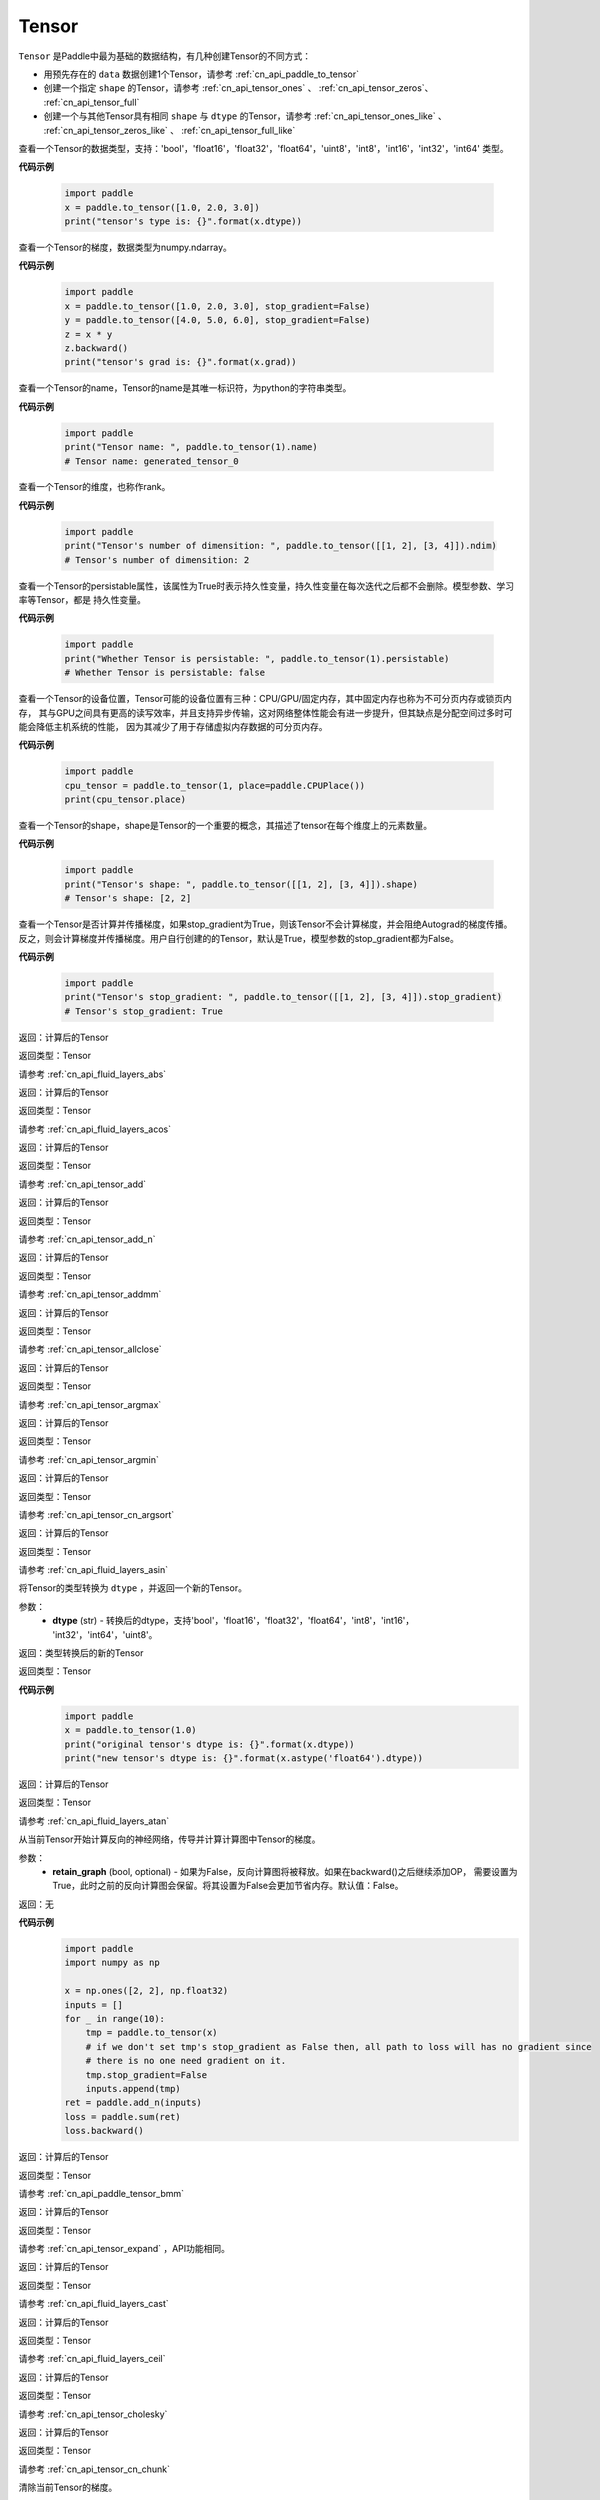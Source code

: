 .. _cn_api_paddle_Tensor:

Tensor
-------------------------------

.. py:class:: paddle.Tensor

``Tensor`` 是Paddle中最为基础的数据结构，有几种创建Tensor的不同方式：

- 用预先存在的 ``data`` 数据创建1个Tensor，请参考 :ref:`cn_api_paddle_to_tensor`
- 创建一个指定 ``shape`` 的Tensor，请参考 :ref:`cn_api_tensor_ones` 、 :ref:`cn_api_tensor_zeros`、 :ref:`cn_api_tensor_full`
- 创建一个与其他Tensor具有相同 ``shape`` 与 ``dtype`` 的Tensor，请参考 :ref:`cn_api_tensor_ones_like` 、 :ref:`cn_api_tensor_zeros_like` 、 :ref:`cn_api_tensor_full_like`

.. py:attribute:: dtype

查看一个Tensor的数据类型，支持：'bool'，'float16'，'float32'，'float64'，'uint8'，'int8'，'int16'，'int32'，'int64' 类型。

**代码示例**

    .. code-block:: python

        import paddle
        x = paddle.to_tensor([1.0, 2.0, 3.0])
        print("tensor's type is: {}".format(x.dtype))

.. py:attribute:: grad

查看一个Tensor的梯度，数据类型为numpy\.ndarray。

**代码示例**

    .. code-block:: python

        import paddle
        x = paddle.to_tensor([1.0, 2.0, 3.0], stop_gradient=False)
        y = paddle.to_tensor([4.0, 5.0, 6.0], stop_gradient=False)
        z = x * y
        z.backward()
        print("tensor's grad is: {}".format(x.grad))

.. py:attribute:: name

查看一个Tensor的name，Tensor的name是其唯一标识符，为python的字符串类型。

**代码示例**

    .. code-block:: python

        import paddle
        print("Tensor name: ", paddle.to_tensor(1).name)
        # Tensor name: generated_tensor_0

.. py:attribute:: ndim

查看一个Tensor的维度，也称作rank。

**代码示例**

    .. code-block:: python

        import paddle
        print("Tensor's number of dimensition: ", paddle.to_tensor([[1, 2], [3, 4]]).ndim)
        # Tensor's number of dimensition: 2

.. py:attribute:: persistable

查看一个Tensor的persistable属性，该属性为True时表示持久性变量，持久性变量在每次迭代之后都不会删除。模型参数、学习率等Tensor，都是
持久性变量。

**代码示例**

    .. code-block:: python

        import paddle
        print("Whether Tensor is persistable: ", paddle.to_tensor(1).persistable)
        # Whether Tensor is persistable: false


.. py:attribute:: place

查看一个Tensor的设备位置，Tensor可能的设备位置有三种：CPU/GPU/固定内存，其中固定内存也称为不可分页内存或锁页内存，
其与GPU之间具有更高的读写效率，并且支持异步传输，这对网络整体性能会有进一步提升，但其缺点是分配空间过多时可能会降低主机系统的性能，
因为其减少了用于存储虚拟内存数据的可分页内存。

**代码示例**

    .. code-block:: python

        import paddle
        cpu_tensor = paddle.to_tensor(1, place=paddle.CPUPlace())
        print(cpu_tensor.place)

.. py:attribute:: shape

查看一个Tensor的shape，shape是Tensor的一个重要的概念，其描述了tensor在每个维度上的元素数量。

**代码示例**

    .. code-block:: python

        import paddle
        print("Tensor's shape: ", paddle.to_tensor([[1, 2], [3, 4]]).shape)
        # Tensor's shape: [2, 2]

.. py:attribute:: stop_gradient

查看一个Tensor是否计算并传播梯度，如果stop_gradient为True，则该Tensor不会计算梯度，并会阻绝Autograd的梯度传播。
反之，则会计算梯度并传播梯度。用户自行创建的的Tensor，默认是True，模型参数的stop_gradient都为False。

**代码示例**

    .. code-block:: python

        import paddle
        print("Tensor's stop_gradient: ", paddle.to_tensor([[1, 2], [3, 4]]).stop_gradient)
        # Tensor's stop_gradient: True

.. py:method:: abs(name=None)

返回：计算后的Tensor

返回类型：Tensor

请参考 :ref:`cn_api_fluid_layers_abs`

.. py:method:: acos(name=None)

返回：计算后的Tensor

返回类型：Tensor

请参考 :ref:`cn_api_fluid_layers_acos`

.. py:method:: add(y, name=None)

返回：计算后的Tensor

返回类型：Tensor

请参考 :ref:`cn_api_tensor_add`

.. py:method:: add_n(inputs, name=None)

返回：计算后的Tensor

返回类型：Tensor

请参考 :ref:`cn_api_tensor_add_n`

.. py:method:: addmm(x, y, beta=1.0, alpha=1.0, name=None)

返回：计算后的Tensor

返回类型：Tensor

请参考 :ref:`cn_api_tensor_addmm`

.. py:method:: allclose(y, rtol=1e-05, atol=1e-08, equal_nan=False, name=None)

返回：计算后的Tensor

返回类型：Tensor

请参考 :ref:`cn_api_tensor_allclose`

.. py:method:: argmax(axis=None, keepdim=False, dtype=int64, name=None)

返回：计算后的Tensor

返回类型：Tensor

请参考 :ref:`cn_api_tensor_argmax`

.. py:method:: argmin(axis=None, keepdim=False, dtype=int64, name=None)

返回：计算后的Tensor

返回类型：Tensor

请参考 :ref:`cn_api_tensor_argmin`

.. py:method:: argsort(axis=-1, descending=False, name=None)

返回：计算后的Tensor

返回类型：Tensor

请参考 :ref:`cn_api_tensor_cn_argsort`

.. py:method:: asin(name=None)

返回：计算后的Tensor

返回类型：Tensor

请参考 :ref:`cn_api_fluid_layers_asin`

.. py:method:: astype(dtype)

将Tensor的类型转换为 ``dtype`` ，并返回一个新的Tensor。

参数：
    - **dtype** (str) - 转换后的dtype，支持'bool'，'float16'，'float32'，'float64'，'int8'，'int16'，
      'int32'，'int64'，'uint8'。

返回：类型转换后的新的Tensor

返回类型：Tensor

**代码示例**
    .. code-block:: python

        import paddle
        x = paddle.to_tensor(1.0)
        print("original tensor's dtype is: {}".format(x.dtype))
        print("new tensor's dtype is: {}".format(x.astype('float64').dtype))
        
.. py:method:: atan(name=None)

返回：计算后的Tensor

返回类型：Tensor

请参考 :ref:`cn_api_fluid_layers_atan`

.. py:method:: backward(retain_graph=False)

从当前Tensor开始计算反向的神经网络，传导并计算计算图中Tensor的梯度。

参数：
    - **retain_graph** (bool, optional) - 如果为False，反向计算图将被释放。如果在backward()之后继续添加OP，
      需要设置为True，此时之前的反向计算图会保留。将其设置为False会更加节省内存。默认值：False。

返回：无

**代码示例**
    .. code-block:: python

        import paddle
        import numpy as np

        x = np.ones([2, 2], np.float32)
        inputs = []
        for _ in range(10):
            tmp = paddle.to_tensor(x)
            # if we don't set tmp's stop_gradient as False then, all path to loss will has no gradient since
            # there is no one need gradient on it.
            tmp.stop_gradient=False
            inputs.append(tmp)
        ret = paddle.add_n(inputs)
        loss = paddle.sum(ret)
        loss.backward()

.. py:method:: bmm(y, name=None)

返回：计算后的Tensor

返回类型：Tensor

请参考 :ref:`cn_api_paddle_tensor_bmm`

.. py:method:: broadcast_to(shape, name=None)

返回：计算后的Tensor

返回类型：Tensor

请参考 :ref:`cn_api_tensor_expand` ，API功能相同。

.. py:method:: cast(dtype)

返回：计算后的Tensor

返回类型：Tensor

请参考 :ref:`cn_api_fluid_layers_cast`

.. py:method:: ceil(name=None)

返回：计算后的Tensor

返回类型：Tensor

请参考 :ref:`cn_api_fluid_layers_ceil`

.. py:method:: cholesky(upper=False, name=None)

返回：计算后的Tensor

返回类型：Tensor

请参考 :ref:`cn_api_tensor_cholesky`

.. py:method:: chunk(chunks, axis=0, name=None)

返回：计算后的Tensor

返回类型：Tensor

请参考 :ref:`cn_api_tensor_cn_chunk`


.. py:method:: clear_gradient()

清除当前Tensor的梯度。

返回：无

**代码示例**
    .. code-block:: python

        import paddle
        import numpy as np

        x = np.ones([2, 2], np.float32)
        inputs2 = []
        for _ in range(10):
            tmp = paddle.to_tensor(x)
            tmp.stop_gradient=False
            inputs2.append(tmp)
        ret2 = paddle.add_n(inputs2)
        loss2 = paddle.sum(ret2)
        loss2.backward()
        print(loss2.gradient())
        loss2.clear_gradient()
        print("After clear {}".format(loss2.gradient()))


.. py:method:: clip(min=None, max=None, name=None)

返回：计算后的Tensor

返回类型：Tensor

请参考 :ref:`cn_api_fluid_layers_clip`

.. py:method:: clone()

复制当前Tensor，并且保留在原计算图中进行梯度传导。

返回：clone后的Tensor

**代码示例**
    .. code-block:: python

        import paddle

        x = paddle.to_tensor(1.0, stop_gradient=False)
        clone_x = x.clone()
        y = clone_x**2
        y.backward()
        print(clone_x.stop_gradient) # False
        print(clone_x.grad)          # [2.0], support gradient propagation
        print(x.stop_gradient)       # False
        print(x.grad)                # [2.0], clone_x support gradient propagation for x

        x = paddle.to_tensor(1.0)
        clone_x = x.clone()
        clone_x.stop_gradient = False
        z = clone_x**3
        z.backward()
        print(clone_x.stop_gradient) # False
        print(clone_x.grad)          # [3.0], support gradient propagation
        print(x.stop_gradient)       # True
        print(x.grad)                # None

.. py:method:: concat(axis=0, name=None)

返回：计算后的Tensor

返回类型：Tensor

请参考 :ref:`cn_api_fluid_layers_concat`

.. py:method:: cos(name=None)

返回：计算后的Tensor

返回类型：Tensor

请参考 :ref:`cn_api_fluid_layers_cos`

.. py:method:: cosh(name=None)

对该Tensor中的每个元素求双曲余弦。

返回类型：Tensor

请参考 :ref:`cn_api_fluid_layers_cosh`

**代码示例**
    .. code-block:: python

        import paddle

        x = paddle.to_tensor([-0.4, -0.2, 0.1, 0.3])
        out = paddle.cosh(x)
        print(out)
        # [1.08107237 1.02006674 1.00500417 1.04533851]

.. py:method:: cpu()

将当前Tensor的拷贝到CPU上，且返回的Tensor不保留在原计算图中。

如果当前Tensor已经在CPU上，则不会发生任何拷贝。

返回：拷贝到CPU上的Tensor

**代码示例**
    .. code-block:: python

        import paddle
        x = paddle.to_tensor(1.0, place=paddle.CUDAPlace(0))
        print(x.place)    # CUDAPlace(0)

        y = x.cpu()
        print(y.place)    # CPUPlace

.. py:method:: cross(y, axis=None, name=None)

返回：计算后的Tensor

返回类型：Tensor

请参考 :ref:`cn_api_tensor_linalg_cross`

.. py:method:: cuda(device_id=None, blocking=False)

将当前Tensor的拷贝到GPU上，且返回的Tensor不保留在原计算图中。

如果当前Tensor已经在GPU上，且device_id为None，则不会发生任何拷贝。

参数：
    - **device_id** (int, optional) - 目标GPU的设备Id，默认为None，此时为当前Tensor的设备Id，如果当前Tensor不在GPU上，则为0。
    - **blocking** (bool, optional) - 如果为False并且当前Tensor处于固定内存上，将会发生主机到设备端的异步拷贝。否则，会发生同步拷贝。默认为False。

返回：拷贝到GPU上的Tensor

**代码示例**
    .. code-block:: python

        import paddle
        x = paddle.to_tensor(1.0, place=paddle.CUDAPlace(0))
        print(x.place)    # CUDAPlace(0)

        y = x.cpu()
        print(y.place)    # CPUPlace

.. py:method:: cumsum(axis=None, dtype=None, name=None)

返回：计算后的Tensor

返回类型：Tensor

请参考 :ref:`cn_api_tensor_cn_cumsum`

.. py:method:: detach()

返回一个新的Tensor，从当前计算图分离。

返回：与当前计算图分离的Tensor。

**代码示例**
    .. code-block:: python

        import paddle
        import numpy as np 

        data = np.random.uniform(-1, 1, [30, 10, 32]).astype('float32')
        linear = paddle.nn.Linear(32, 64)
        data = paddle.to_tensor(data)
        x = linear(data)
        y = x.detach()

.. py:method:: dim()

查看一个Tensor的维度，也称作rank。

**代码示例**

    .. code-block:: python

        import paddle
        print("Tensor's number of dimensition: ", paddle.to_tensor([[1, 2], [3, 4]]).dim())
        # Tensor's number of dimensition: 2

.. py:method:: dist(y, p=2)

返回：计算后的Tensor

返回类型：Tensor

请参考 :ref:`cn_api_tensor_linalg_dist`

.. py:method:: divide(y, name=None)

返回：计算后的Tensor

返回类型：Tensor

请参考 :ref:`cn_api_tensor_divide`

.. py:method:: dot(y, name=None)

返回：计算后的Tensor

返回类型：Tensor

请参考 :ref:`cn_api_paddle_tensor_linalg_dot`


.. py:method:: equal(y, name=None)

返回：计算后的Tensor

返回类型：Tensor

请参考 :ref:`cn_api_tensor_equal`

.. py:method:: equal_all(y, name=None)

返回：计算后的Tensor

返回类型：Tensor

请参考 :ref:`cn_api_tensor_equal_all`

.. py:method:: erf(name=None)

返回：计算后的Tensor

返回类型：Tensor

请参考 :ref:`cn_api_fluid_layers_erf`

.. py:method:: exp(name=None)

返回：计算后的Tensor

返回类型：Tensor

请参考 :ref:`cn_api_fluid_layers_exp`

.. py:method:: expand(shape, name=None)

返回：计算后的Tensor

返回类型：Tensor

请参考 :ref:`cn_api_tensor_expand`

.. py:method:: expand_as(y, name=None)

返回：计算后的Tensor

返回类型：Tensor

请参考 :ref:`cn_api_tensor_expand_as`

.. py:method:: flatten(start_axis=0, stop_axis=-1, name=None)

返回：计算后的Tensor

返回类型：Tensor

请参考 :ref:`cn_api_fluid_layers_flatten`

.. py:method:: flip(axis, name=None)

返回：计算后的Tensor

返回类型：Tensor

请参考 :ref:`cn_api_tensor_flip`

.. py:method:: floor(name=None)

返回：计算后的Tensor

返回类型：Tensor

请参考 :ref:`cn_api_fluid_layers_floor`

.. py:method:: floor_divide(y, name=None)

返回：计算后的Tensor

返回类型：Tensor

请参考 :ref:`cn_api_tensor_floor_divide`

.. py:method:: floor_mod(y, name=None)

返回：计算后的Tensor

返回类型：Tensor

请参考 :ref:`cn_api_tensor_remainder`

.. py:method:: gather(index, axis=None, name=None)

返回：计算后的Tensor

返回类型：Tensor

请参考 :ref:`cn_api_fluid_layers_gather`

.. py:method:: gather_nd(index, name=None)

返回：计算后的Tensor

返回类型：Tensor

请参考 :ref:`cn_api_tensor_cn_gather_nd`

.. py:method:: gradient()

与 ``Tensor.grad`` 相同，查看一个Tensor的梯度，数据类型为numpy\.ndarray。

返回：该Tensor的梯度
返回类型：numpy\.ndarray

**代码示例**
    .. code-block:: python

        import paddle
        x = paddle.to_tensor([1.0, 2.0, 3.0], stop_gradient=False)
        y = paddle.to_tensor([4.0, 5.0, 6.0], stop_gradient=False)
        z = x * y
        z.backward()
        print("tensor's grad is: {}".format(x.grad))

.. py:method:: greater_equal(y, name=None)

返回：计算后的Tensor

返回类型：Tensor

请参考 :ref:`cn_api_tensor_cn_greater_equal`

.. py:method:: greater_than(y, name=None)

返回：计算后的Tensor

返回类型：Tensor

请参考 :ref:`cn_api_tensor_cn_greater_than`


.. py:method:: histogram(bins=100, min=0, max=0)

返回：计算后的Tensor

返回类型：Tensor

请参考 :ref:`cn_api_tensor_histogram`

.. py:method:: increment(value=1.0, in_place=True)

返回：计算后的Tensor

返回类型：Tensor

请参考 :ref:`cn_api_fluid_layers_increment`

.. py:method:: index_sample(index)

返回：计算后的Tensor

返回类型：Tensor

请参考 :ref:`cn_api_tensor_search_index_sample`

.. py:method:: index_select(index, axis=0, name=None)

返回：计算后的Tensor

返回类型：Tensor

请参考 :ref:`cn_api_tensor_search_index_select`

.. py:method:: inverse(name=None)

返回：计算后的Tensor

返回类型：Tensor

请参考 :ref:`cn_api_tensor_inverse`

.. py:method:: is_empty(cond=None)

返回：计算后的Tensor

返回类型：Tensor

请参考 :ref:`cn_api_fluid_layers_is_empty`

.. py:method:: isfinite(name=None)

返回：计算后的Tensor

返回类型：Tensor

请参考 :ref:`cn_api_tensor_isfinite`

.. py:method:: isinf(name=None)

返回：计算后的Tensor

返回类型：Tensor

请参考 :ref:`cn_api_tensor_isinf`

.. py:method:: isnan(name=None)

返回：计算后的Tensor

返回类型：Tensor

请参考 :ref:`cn_api_tensor_isnan`

.. py:method:: kron(y, name=None)

返回：计算后的Tensor

返回类型：Tensor

请参考 :ref:`cn_api_paddle_tensor_kron`

.. py:method:: less_equal(y, name=None)

返回：计算后的Tensor

返回类型：Tensor

请参考 :ref:`cn_api_tensor_cn_less_equal`

.. py:method:: less_than(y, name=None)

返回：计算后的Tensor

返回类型：Tensor

请参考 :ref:`cn_api_tensor_cn_less_than`

.. py:method:: log(name=None)

返回：计算后的Tensor

返回类型：Tensor

请参考 :ref:`cn_api_fluid_layers_log`

.. py:method:: log1p(name=None)

返回：计算后的Tensor

返回类型：Tensor

请参考 :ref:`cn_api_paddle_tensor_log1p`

.. py:method:: logical_and(y, out=None, name=None)

返回：计算后的Tensor

返回类型：Tensor

请参考 :ref:`cn_api_fluid_layers_logical_and`

.. py:method:: logical_not(out=None, name=None)

返回：计算后的Tensor

返回类型：Tensor

请参考 :ref:`cn_api_fluid_layers_logical_not`

.. py:method:: logical_or(y, out=None, name=None)

返回：计算后的Tensor

返回类型：Tensor

请参考 :ref:`cn_api_fluid_layers_logical_or`

.. py:method:: logical_xor(y, out=None, name=None)

返回：计算后的Tensor

返回类型：Tensor

请参考 :ref:`cn_api_fluid_layers_logical_xor`

.. py:method:: logsigmoid()

返回：计算后的Tensor

返回类型：Tensor

请参考 :ref:`cn_api_fluid_layers_logsigmoid`

.. py:method:: logsumexp(axis=None, keepdim=False, name=None)

返回：计算后的Tensor

返回类型：Tensor

请参考 :ref:`cn_api_paddle_tensor_math_logsumexp`

.. py:method:: masked_select(mask, name=None)

返回：计算后的Tensor

返回类型：Tensor

请参考 :ref:`cn_api_tensor_masked_select`

.. py:method:: matmul(y, transpose_x=False, transpose_y=False, name=None)

返回：计算后的Tensor

返回类型：Tensor

请参考 :ref:`cn_api_tensor_matmul`

.. py:method:: max(axis=None, keepdim=False, name=None)

返回：计算后的Tensor

返回类型：Tensor

请参考 :ref:`cn_api_paddle_tensor_max`

.. py:method:: maximum(y, axis=-1, name=None)

返回：计算后的Tensor

返回类型：Tensor

请参考 :ref:`cn_api_paddle_tensor_maximum`

.. py:method:: mean(axis=None, keepdim=False, name=None)

返回：计算后的Tensor

返回类型：Tensor

请参考 :ref:`cn_api_tensor_cn_mean`

.. py:method:: min(axis=None, keepdim=False, name=None)

返回：计算后的Tensor

返回类型：Tensor

请参考 :ref:`cn_api_paddle_tensor_min`

.. py:method:: minimum(y, axis=-1, name=None)

返回：计算后的Tensor

返回类型：Tensor

请参考 :ref:`cn_api_paddle_tensor_minimum`

.. py:method:: mm(mat2, name=None)

返回：计算后的Tensor

返回类型：Tensor

请参考 :ref:`cn_api_tensor_mm`

.. py:method:: mod(y, name=None)

返回：计算后的Tensor

返回类型：Tensor

请参考 :ref:`cn_api_tensor_remainder`

.. py:method:: multiplex(index)

返回：计算后的Tensor

返回类型：Tensor

请参考 :ref:`cn_api_fluid_layers_multiplex`

.. py:method:: multiply(y, axis=-1, name=None)

返回：计算后的Tensor

返回类型：Tensor

请参考 :ref:`cn_api_fluid_layers_multiply`

.. py:method:: ndimension()

查看一个Tensor的维度，也称作rank。

**代码示例**

    .. code-block:: python

        import paddle
        print("Tensor's number of dimensition: ", paddle.to_tensor([[1, 2], [3, 4]]).ndimension())
        # Tensor's number of dimensition: 2

.. py:method:: nonzero(as_tuple=False)

返回：计算后的Tensor

返回类型：Tensor

请参考 :ref:`cn_api_tensor_search_nonzero`

.. py:method:: norm(p=fro, axis=None, keepdim=False, name=None)

返回：计算后的Tensor

返回类型：Tensor

请参考 :ref:`cn_api_tensor_norm`

.. py:method:: not_equal(y, name=None)

返回：计算后的Tensor

返回类型：Tensor

请参考 :ref:`cn_api_tensor_not_equal`

.. py:method:: numel(name=None)

返回：计算后的Tensor

返回类型：Tensor

请参考 :ref:`cn_api_tensor_numel`

.. py:method:: numpy()

将当前Tensor转化为numpy\.ndarray。

返回：Tensor转化成的numpy\.ndarray。
返回类型：numpy\.ndarray

**代码示例**
    .. code-block:: python

        import paddle
        import numpy as np

        data = np.random.uniform(-1, 1, [30, 10, 32]).astype('float32')
        linear = paddle.nn.Linear(32, 64)
        data = paddle.to_tensor(data)
        x = linear(data)
        print(x.numpy())

.. py:method:: pin_memory(y, name=None)

将当前Tensor的拷贝到固定内存上，且返回的Tensor不保留在原计算图中。

如果当前Tensor已经在固定内存上，则不会发生任何拷贝。

返回：拷贝到固定内存上的Tensor

**代码示例**
    .. code-block:: python

        import paddle
        x = paddle.to_tensor(1.0, place=paddle.CUDAPlace(0))
        print(x.place)      # CUDAPlace(0)

        y = x.pin_memory()
        print(y.place)      # CUDAPinnedPlace

.. py:method:: pow(y, name=None)

返回：计算后的Tensor

返回类型：Tensor

请参考 :ref:`cn_api_fluid_layers_pow`

.. py:method:: prod(axis=None, keepdim=False, dtype=None, name=None)

返回：计算后的Tensor

返回类型：Tensor

请参考 :ref:`cn_api_tensor_cn_prod`

.. py:method:: rank()

返回：计算后的Tensor

返回类型：Tensor

请参考 :ref:`cn_api_fluid_layers_rank`

.. py:method:: reciprocal(name=None)

返回：计算后的Tensor

返回类型：Tensor

请参考 :ref:`cn_api_fluid_layers_reciprocal`


.. py:method:: remainder(y, name=None)

返回：计算后的Tensor

返回类型：Tensor

请参考 :ref:`cn_api_tensor_remainder`

.. py:method:: reshape(shape, name=None)

返回：计算后的Tensor

返回类型：Tensor

请参考 :ref:`cn_api_fluid_layers_reshape`

.. py:method:: reverse(axis, name=None)

返回：计算后的Tensor

返回类型：Tensor

请参考 :ref:`cn_api_fluid_layers_reverse`

.. py:method:: roll(shifts, axis=None, name=None)

返回：计算后的Tensor

返回类型：Tensor

请参考 :ref:`cn_api_tensor_manipulation_roll`

.. py:method:: round(name=None)

返回：计算后的Tensor

返回类型：Tensor

请参考 :ref:`cn_api_fluid_layers_round`

.. py:method:: rsqrt(name=None)

返回：计算后的Tensor

返回类型：Tensor

请参考 :ref:`cn_api_fluid_layers_rsqrt`

.. py:method:: scale(scale=1.0, bias=0.0, bias_after_scale=True, act=None, name=None)

返回：计算后的Tensor

返回类型：Tensor

请参考 :ref:`cn_api_fluid_layers_scale`

.. py:method:: scatter(index, updates, overwrite=True, name=None)

返回：计算后的Tensor

返回类型：Tensor

请参考 :ref:`cn_api_fluid_layers_scatter`

.. py:method:: scatter_nd(updates, shape, name=None)

返回：计算后的Tensor

返回类型：Tensor

请参考 :ref:`cn_api_fluid_layers_scatter_nd`

.. py:method:: scatter_nd_add(index, updates, name=None)

返回：计算后的Tensor

返回类型：Tensor

请参考 :ref:`cn_api_fluid_layers_scatter_nd_add`

.. py:method:: set_value(value)

设置当前Tensor的值。

参数：
    - **value** (Tensor|np.ndarray) - 需要被设置的值，类型为Tensor或者numpy\.array。

**代码示例**
    .. code-block:: python

        import paddle
        import numpy as np

        data = np.ones([3, 1024], dtype='float32')
        linear = paddle.nn.Linear(1024, 4)
        input = paddle.to_tensor(data)
        linear(input)  # call with default weight
        custom_weight = np.random.randn(1024, 4).astype("float32")
        linear.weight.set_value(custom_weight)  # change existing weight
        out = linear(input)  # call with different weight

返回：计算后的Tensor

.. py:method:: shard_index(index_num, nshards, shard_id, ignore_value=-1)

返回类型：Tensor

请参考 :ref:`cn_api_fluid_layers_shard_index`


.. py:method:: sign(name=None)

返回：计算后的Tensor

返回类型：Tensor

请参考 :ref:`cn_api_tensor_sign`

.. py:method:: sin(name=None)

返回：计算后的Tensor

返回类型：Tensor

请参考 :ref:`cn_api_fluid_layers_sin`

.. py:method:: sinh(name=None)

对该Tensor中逐个元素求双曲正弦。

**代码示例**
    .. code-block:: python

        import paddle

        x = paddle.to_tensor([-0.4, -0.2, 0.1, 0.3])
        out = x.sinh()
        print(out)
        # [-0.41075233 -0.201336    0.10016675  0.30452029]

.. py:method:: size()

返回：计算后的Tensor

返回类型：Tensor

请参考 :ref:`cn_api_fluid_layers_size`

.. py:method:: slice(axes, starts, ends)

返回：计算后的Tensor

返回类型：Tensor

请参考 :ref:`cn_api_fluid_layers_slice`


请参考 :ref:`cn_api_fluid_layers_softsign`

.. py:method:: sort(axis=-1, descending=False, name=None)

返回：计算后的Tensor

返回类型：Tensor

请参考 :ref:`cn_api_tensor_sort`

.. py:method:: split(num_or_sections, axis=0, name=None)

返回：计算后的Tensor

返回类型：Tensor

请参考 :ref:`cn_api_fluid_layers_split`

.. py:method:: sqrt(name=None)

返回：计算后的Tensor

返回类型：Tensor

请参考 :ref:`cn_api_fluid_layers_sqrt`

.. py:method:: square(name=None)

返回：计算后的Tensor

返回类型：Tensor

请参考 :ref:`cn_api_fluid_layers_square`

.. py:method:: squeeze(axis=None, name=None)

返回：计算后的Tensor

返回类型：Tensor

请参考 :ref:`cn_api_fluid_layers_squeeze`

.. py:method:: stack(axis=0, name=None)

返回：计算后的Tensor

返回类型：Tensor

请参考 :ref:`cn_api_fluid_layers_stack`

.. py:method:: stanh(scale_a=0.67, scale_b=1.7159, name=None)

返回：计算后的Tensor

返回类型：Tensor

请参考 :ref:`cn_api_fluid_layers_stanh`

.. py:method:: std(axis=None, unbiased=True, keepdim=False, name=None)

返回：计算后的Tensor

返回类型：Tensor

请参考 :ref:`cn_api_tensor_cn_std`

.. py:method:: strided_slice(axes, starts, ends, strides)

返回：计算后的Tensor

返回类型：Tensor

请参考 :ref:`cn_api_fluid_layers_strided_slice`

.. py:method:: sum(axis=None, dtype=None, keepdim=False, name=None)

返回：计算后的Tensor

返回类型：Tensor

请参考 :ref:`cn_api_tensor_sum`

.. py:method:: sums(out=None)

返回：计算后的Tensor

返回类型：Tensor

请参考 :ref:`cn_api_fluid_layers_sums`

.. py:method:: t(name=None)

返回：计算后的Tensor

返回类型：Tensor

请参考 :ref:`cn_api_paddle_tensor_t`

.. py:method:: tanh(name=None)

返回：计算后的Tensor

返回类型：Tensor

请参考 :ref:`cn_api_tensor_tanh`


.. py:method:: tile(repeat_times, name=None)

返回：计算后的Tensor

返回类型：Tensor

请参考 :ref:`cn_api_tensor_tile`

.. py:method:: topk(k, axis=None, largest=True, sorted=True, name=None)

返回：计算后的Tensor

返回类型：Tensor

请参考 :ref:`cn_api_fluid_layers_topk`

.. py:method:: trace(offset=0, axis1=0, axis2=1, name=None)

返回：计算后的Tensor

返回类型：Tensor

请参考 :ref:`cn_api_tensor_trace`

.. py:method:: transpose(perm, name=None)

返回：计算后的Tensor

返回类型：Tensor

请参考 :ref:`cn_api_fluid_layers_transpose`

.. py:method:: unbind(axis=0)

返回：计算后的Tensor

返回类型：Tensor

请参考 :ref:`cn_api_paddle_tensor_unbind`

.. py:method:: unique(return_index=False, return_inverse=False, return_counts=False, axis=None, dtype=int64, name=None)

返回：计算后的Tensor

返回类型：Tensor

请参考 :ref:`cn_api_fluid_layers_unique`

.. py:method:: unique_with_counts(dtype=int32)

返回：计算后的Tensor

返回类型：Tensor

请参考 :ref:`cn_api_fluid_layers_unique_with_counts`

.. py:method:: unsqueeze(axis, name=None)

返回：计算后的Tensor

返回类型：Tensor

请参考 :ref:`cn_api_fluid_layers_unsqueeze`

.. py:method:: unstack(axis=0, num=None)

返回：计算后的Tensor

返回类型：Tensor

请参考 :ref:`cn_api_fluid_layers_unstack`

.. py:method:: var(axis=None, unbiased=True, keepdim=False, name=None)

返回：计算后的Tensor

返回类型：Tensor

请参考 :ref:`cn_api_tensor_cn_var`

.. py:method:: where(x, y, name=None)

返回：计算后的Tensor

返回类型：Tensor

请参考 :ref:`cn_api_tensor_where`
